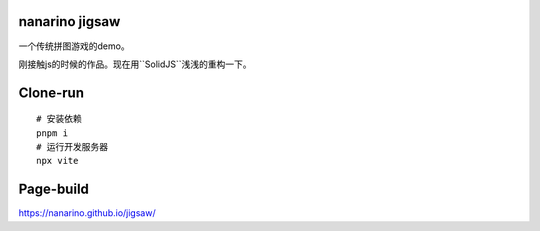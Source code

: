 nanarino jigsaw
===============

一个传统拼图游戏的demo。

刚接触js的时候的作品。现在用``SolidJS``浅浅的重构一下。


Clone-run
=========
::

    # 安装依赖
    pnpm i
    # 运行开发服务器
    npx vite



Page-build
==========

https://nanarino.github.io/jigsaw/

